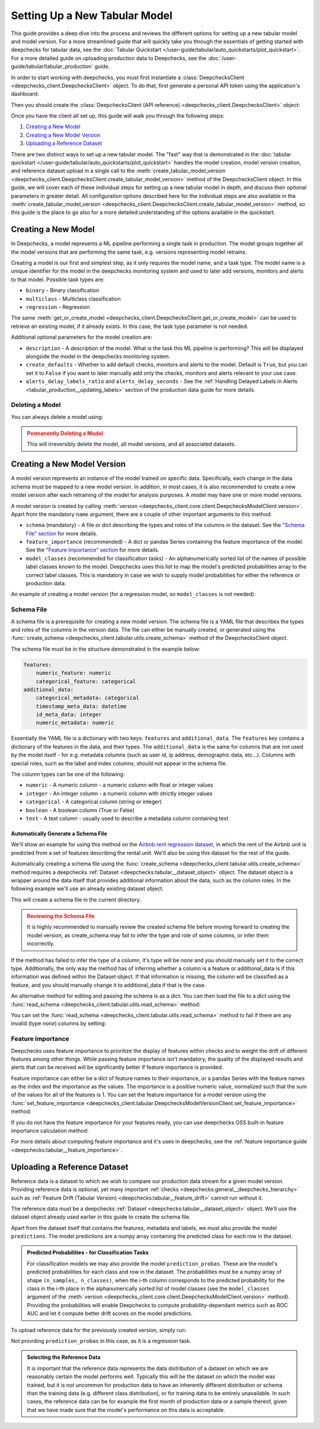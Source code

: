 .. _tabular_setup:

==============================
Setting Up a New Tabular Model
==============================

This guide provides a deep dive into the process and reviews the different options for setting up a new tabular
model and model version. For a more streamlined guide that will quickly take you through the essentials of getting
started with deepchecks for tabular data, see the
:doc:`Tabular Quickstart </user-guide/tabular/auto_quickstarts/plot_quickstart>`. For a more detailed guide on
uploading production data to Deepchecks, see the :doc:`/user-guide/tabular/tabular_production` guide.

In order to start working with deepchecks, you must first instantiate a
:class:`DeepchecksClient <deepchecks_client.DeepchecksClient>` object. To do that, first generate a
personal API token using the application's dashboard:

.. image:: /_static/images/quickstart/get_api_token.png
    :width: 600


Then you should create the :class:`DeepchecksClient (API reference) <deepchecks_client.DeepchecksClient>` object:

.. doctest::

    >>> import os
    >>> from deepchecks_client import DeepchecksClient
    >>> host = os.environ.get('DEEPCHECKS_API_HOST')  # Replace this with https://app.deepchecks.com
    >>> # Make sure to put the API token in your environment variables. Or alternatively (less recommended):
    >>> # os.environ['DEEPCHECKS_API_TOKEN'] = 'uncomment-this-line-and-insert-your-api-token-here'
    >>> dc_client = DeepchecksClient(host=host, token=os.getenv('DEEPCHECKS_API_TOKEN'))

Once you have the client all set up, this guide will walk you through the following steps:

1. `Creating a New Model <#creating-a-new-model>`__
2. `Creating a New Model Version <#creating-a-new-model-version>`__
3. `Uploading a Reference Dataset <#uploading-a-reference-dataset>`__

There are two distinct ways to set up a new tabular model. The "fast" way that is demonstrated in the
:doc:`tabular quickstart </user-guide/tabular/auto_quickstarts/plot_quickstart>` handles the model creation, model
version creation, and reference dataset upload in a single call to the
:meth:`create_tabular_model_version <deepchecks_client.DeepchecksClient.create_tabular_model_version>` method of the
DeepchecksClient object. In this guide, we will cover each of these individual steps for setting up a
new tabular model in depth, and discuss their optional parameters in greater detail. All configuration options described
here for the individual steps are also available in the :meth:`create_tabular_model_version <deepchecks_client.DeepchecksClient.create_tabular_model_version>`  method, so this guide is the
place to go also for a more detailed understanding of the options available in the quickstart.


Creating a New Model
====================

In Deepchecks, a model represents a ML pipeline performing a single task in production. The model groups together
all the model versions that are performing the same task, e.g. versions representing model retrains.

Creating a model is our first and simplest step, as it only requires the model name, and a task type.
The model name is a unique identifier for the model in the deepchecks monitoring system and used to later add
versions, monitors and alerts to that model. Possible task types are:

- ``binary`` - Binary classification
- ``multiclass`` - Multiclass classification
- ``regression`` - Regression

.. doctest::

    >>> model_name = 'my_model'  # Replace with your model name
    >>> model = dc_client.get_or_create_model(name=model_name, task_type='regression')
    Model my_model was successfully created!. Default checks, monitors and alerts added.

The same :meth:`get_or_create_model <deepchecks_client.DeepchecksClient.get_or_create_model>` can be used to
retrieve an existing model, if it already exists. In this case, the task type parameter is not needed.

Additional optional parameters for the model creation are:

- ``description`` - A description of the model. What is the task this ML pipeline is performing? This will be displayed
  alongside the model in the deepchecks monitoring system.
- ``create_defaults`` - Whether to add default checks, monitors and alerts to the model. Default is ``True``, but you can
  set it to ``False`` if you want to later manually add only the checks, monitors and alerts relevant to your use case.
- ``alerts_delay_labels_ratio`` and ``alerts_delay_seconds`` - See the
  :ref:`Handling Delayed Labels in Alerts <tabular_production__updating_labels>` section of the
  production data guide for more details.

Deleting a Model
----------------

You can always delete a model using:

.. doctest::

    >>> dc_client.delete_model(model_name)
    The following model was successfully deleted: my_model

.. admonition:: Permanently Deleting a Model
   :class: caution

   This will irreversibly delete the model, all model versions, and all associated datasets.

Creating a New Model Version
============================

A model version represents an instance of the model trained on specific data. Specifically, each change in the data
schema must be mapped to a new model version. In addition, in most cases, it is also
recommended to create a new model version after each retraining of the model for analysis purposes.
A model may have one or more model versions.

A model version is created by calling :meth:`version <deepchecks_client.core.client.DeepchecksModelClient.version>`.
Apart from the mandatory ``name`` argument, there are a couple of other important arguments to this method:

- ``schema`` (mandatory) - A file or dict describing the types and roles of the columns in the dataset. See
  the `"Schema File" section <#schema-file>`__ for more details.
- ``feature_importance`` (recommended) - A dict or pandas Series containing the feature importance of the model. See
  the `"Feature Importance" section <#feature-importance>`__ for more details.
- ``model_classes`` (recommended for classification tasks) - An alphanumerically sorted list of the names of
  possible label classes known to the model. Deepchecks uses this list to map the model's predicted probabilities
  array to the correct label classes. This is mandatory in case we wish to supply model probabilities for either
  the reference or production data.

An example of creating a model version (for a regression model, so ``model_classes`` is not needed):

.. doctest::
   :hide:

    >>> from deepchecks.tabular.datasets.regression.airbnb import load_data_and_predictions
    >>> ref_dataset, _ = load_data_and_predictions(data_format='DataFrame')
    >>> from deepchecks_client import create_schema, read_schema
    >>> schema_file_path = 'schema_file.yaml'
    >>> create_schema(dataset=ref_dataset, schema_output_file=schema_file_path)
    Schema was successfully generated and saved to schema_file.yaml.
    >>> schema = read_schema(schema_file_path)
    >>> from deepchecks.tabular.datasets.regression.airbnb import load_pre_calculated_feature_importance
    >>> feature_importance = load_pre_calculated_feature_importance()
    >>> model = dc_client.get_or_create_model(name=model_name, task_type='regression')
    Model my_model was successfully created!. Default checks, monitors and alerts added.

.. doctest::

    >>> model_version = model.version('v1', schema=schema, feature_importance=feature_importance)
    Model version v1 was successfully created.

.. _tabular_setup__schema_file:
Schema File
-----------

A schema file is a prerequisite for creating a new model version. The schema file is a YAML file that
describes the types and roles of the columns in the version data. The file can either be manually created, or generated
using the :func:`create_schema <deepchecks_client.tabular.utils.create_schema>` method of the DeepchecksClient object.

The schema file must be in the structure demonstrated in the example below:

.. code-block:: yaml

    features:
        numeric_feature: numeric
        categorical_feature: categorical
    additional_data:
        categorical_metadata: categorical
        timestamp_meta_data: datetime
        id_meta_data: integer
        numeric_metadata: numeric

Essentially the YAML file is a dictionary with two keys: ``features`` and ``additional_data``. The ``features`` key
contains a dictionary of the features in the data, and their types. The ``additional_data`` is the same for columns that
are not used by the model itself - for e.g. metadata columns (such as user id, ip address, demographic data, etc...).
Columns with special roles, such as the label and
index columns, should not appear in the schema file.

The column types can be one of the following:

- ``numeric`` - A numeric column - a numeric column with float or integer values
- ``integer`` - An integer column - a numeric column with strictly integer values
- ``categorical`` - A categorical column (string or integer)
- ``boolean`` - A boolean column (True or False)
- ``text`` - A text column - usually used to describe a metadata column containing text

Automatically Generate a Schema File
^^^^^^^^^^^^^^^^^^^^^^^^^^^^^^^^^^^^
We'll show an example for using this method on the
`Airbnb rent regression dataset <https://www.kaggle.com/datasets/dgomonov/new-york-city-airbnb-open-data>`__, in which
the rent of the Airbnb unit is predicted from a set of features describing the rental unit. We'll also be using
this dataset for the rest of the guide.

Automatically creating a schema file using the :func:`create_schema <deepchecks_client.tabular.utils.create_schema>`
method requires a deepchecks :ref:`Dataset <deepchecks:tabular__dataset_object>` object. The dataset object
is a wrapper around the data itself that provides additional information about the data, such as the column roles.
In the following example we'll use an already existing dataset object.

.. doctest::

    >>> from deepchecks.tabular.datasets.regression.airbnb import load_data_and_predictions

    >>> ref_dataset, ref_predictions = load_data_and_predictions(data_format='Dataset')

    >>> from deepchecks_client import create_schema, read_schema
    >>> schema_file_path = 'schema_file.yaml'
    >>> create_schema(dataset=ref_dataset, schema_output_file=schema_file_path)
    Schema was successfully generated and saved to schema_file.yaml.

This will create a schema file in the current directory.

.. admonition:: Reviewing the Schema File
   :class: attention

   It is highly recommended to manually review the created schema file before moving forward to creating the model
   version, as create_schema may fail to infer the type and role of some columns, or infer them incorrectly.

If the method has failed to infer the type of a column, it's type will be `none` and you should manually set it to the
correct type. Additionally, the only way the method has of inferring whether a column is a feature or additional_data
is if this information was defined within the Dataset object. If that information is missing, the column will be
classified as a feature, and you should manually change it to additional_data if that is the case.

An alternative method for editing and passing the schema is as a dict. You can then load the file to a dict using
the :func:`read_schema <deepchecks_client.tabular.utils.read_schema>` method:

.. doctest::

    >>> schema = read_schema(schema_file_path)
    >>> import pprint
    >>> pprint.pprint(schema)
    {'additional_data': {},
     'features': {'availability_365': 'integer',
                  'calculated_host_listings_count': 'integer',
                  'has_availability': 'categorical',
                  'minimum_nights': 'integer',
                  'neighbourhood': 'categorical',
                  'neighbourhood_group': 'categorical',
                  'number_of_reviews': 'integer',
                  'reviews_per_month': 'numeric',
                  'room_type': 'categorical'}}

You can set the :func:`read_schema <deepchecks_client.tabular.utils.read_schema>` method to fail if there are any invalid
(type `none`) columns by setting:

.. doctest::

    >>> schema = read_schema(schema_file_path, fail_on_invalid_column=True)


Feature Importance
------------------

Deepchecks uses feature importance to prioritize the display of features
within checks and to weight the drift of different features among other things. While passing feature importance isn't
mandatory, the quality of the displayed results and alerts that can be received will be significantly better if feature
importance is provided.

Feature importance can either be a dict of feature names to their importance, or a pandas Series with the feature names
as the index and the importance as the values. The importance is a positive numeric value, normalized such that the sum
of the values for all of the features is 1. You can set the feature importance for a model version using the
:func:`set_feature_importance <deepchecks_client.tabular.DeepchecksModelVersionClient.set_feature_importance>` method:

.. doctest::
    :options: +SKIP

    >>> model.set_feature_importance(feature_importance)
    Feature importance of v1 model version was updated.

If you do not have the feature importance for your features ready, you can use deepchecks OSS built-in
feature importance calculation method:

.. doctest::
    :options: +SKIP

    >>> from deepchecks.tabular.feature_importance import calculate_feature_importance
    >>> feature_importance = calculate_feature_importance(dataset=ref_dataset, model=my_model)

For more details about computing feature importance and it's uses in deepchecks, see the
:ref:`feature importance guide <deepchecks:tabular__feature_importance>`.

Uploading a Reference Dataset
=============================

Reference data is a dataset to which we wish to compare our production data stream for a given model version. Providing
reference data is optional, yet many important :ref:`checks <deepchecks:general__deepchecks_hierarchy>` such as
:ref:`Feature Drift (Tabular Version) <deepchecks:tabular__feature_drift>`
cannot run without it.

The reference data must be a deepchecks :ref:`Dataset <deepchecks:tabular__dataset_object>` object. We'll use
the dataset object already used earlier in this guide to create the schema file.

Apart from the dataset itself that contains the features, metadata and labels, we must also provide the model
``predictions``. The model predictions are a numpy array containing the predicted class for each row in the dataset.

.. admonition:: Predicted Probabilities - for Classification Tasks
   :class: important

   For classification models we may also provide the model ``prediction_probas``. These are the model's
   predicted probabilities for each class and row in the dataset. The probabilities must be a numpy array of shape
   ``(n_samples, n_classes)``, when the i-th column corresponds to the predicted probability for the class in the i-th
   place in the alphanumerically sorted list of model classes (see the ``model_classes`` argument of the
   :meth:`version <deepchecks_client.core.client.DeepchecksModelClient.version>` method). Providing the
   probabilities will enable Deepchecks to compute probability-dependant metrics such as ROC AUC and let it compute
   better drift scores on the model predictions.

To upload reference data for the previously created version, simply run:

.. doctest::

    >>> model_version.upload_reference(ref_dataset, predictions=ref_predictions)
    Reference data uploaded.

Not providing ``prediction_probas`` in this case, as it is a regression task.

.. admonition:: Selecting the Reference Data
   :class: note

   It is important that the reference data represents the data distribution of a dataset on which we are reasonably
   certain the model performs well. Typically this will be the dataset on which the model was trained, but it is not
   uncommon for production data to have an inherently different distribution or schema than the training data
   (e.g. different class distribution), or for training data to be entirely unavailable.
   In such cases, the reference data can be for example the first month of production data or a sample thereof, given
   that we have made sure that the model's performance on this data is acceptable.


.. doctest::
   :hide:

    >>> dc_client.delete_model(model_name)
    The following model was successfully deleted: my_model
